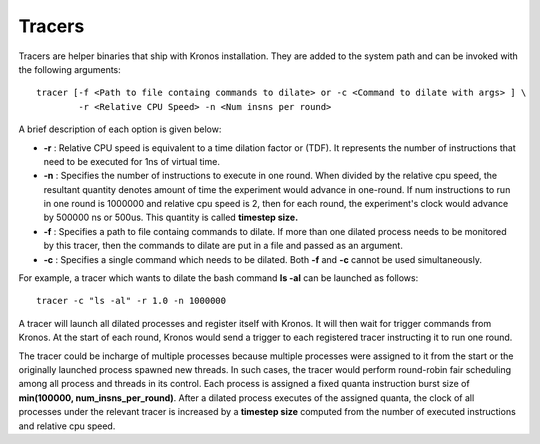 Tracers
=======

Tracers are helper binaries that ship with Kronos installation. They are added to the system path and can be invoked with the following arguments::

	tracer [-f <Path to file containg commands to dilate> or -c <Command to dilate with args> ] \
		-r <Relative CPU Speed> -n <Num insns per round>

A brief description of each option is given below:

* **-r** : Relative CPU speed is equivalent to a time dilation factor or (TDF). It represents the number of instructions that need to be executed for 1ns of virtual time.

* **-n** : Specifies the number of instructions to execute in one round. When divided by the relative cpu speed, the resultant quantity denotes amount of time the experiment would advance in one-round. If num instructions to run in one round is 1000000 and relative cpu speed is 2, then for each round, the experiment's clock would advance by 500000 ns or 500us. This quantity is called **timestep size.** 

* **-f** : Specifies a path to file containg commands to dilate. If more than one dilated process needs to be monitored by this tracer, then the commands to dilate are put in a file and passed as an argument. 

* **-c** : Specifies a single command which needs to be dilated. Both **-f** and **-c** cannot be used simultaneously.

For example, a tracer which wants to dilate the bash command **ls -al** can be launched as follows::

	tracer -c "ls -al" -r 1.0 -n 1000000
 
A tracer will launch all dilated processes and register itself with Kronos. It will then wait for trigger commands from Kronos. At the start of each round, Kronos would send a trigger to each registered tracer instructing it to run one round.

The tracer could be incharge of multiple processes because multiple processes were assigned to it from the start or the originally launched process spawned new threads. In such cases, the tracer would perform round-robin fair scheduling among all process and threads in its control. Each process is assigned a fixed quanta instruction burst size of **min(100000, num_insns_per_round)**. After a dilated process executes of the assigned quanta, the clock of all processes under the relevant tracer is increased by a **timestep size** computed from the number of executed instructions and relative cpu speed.
